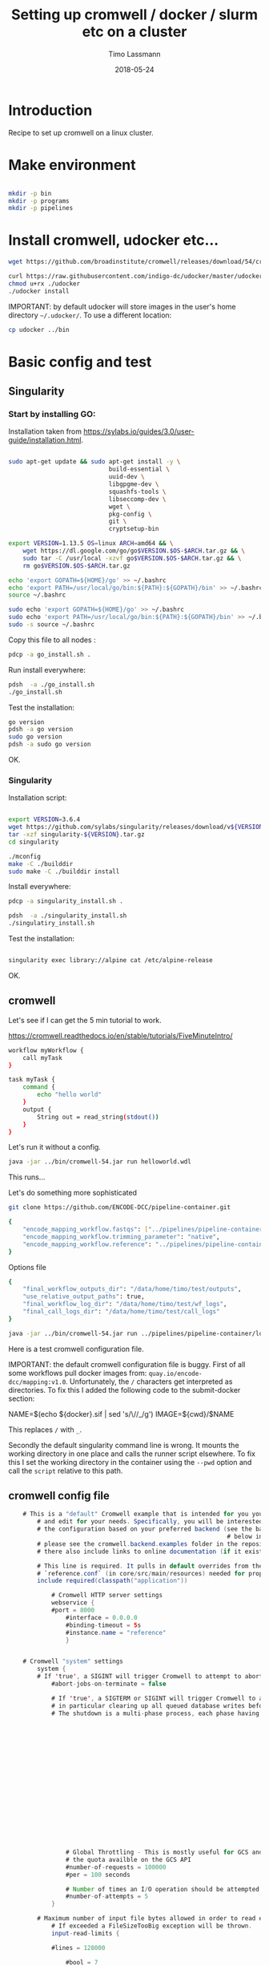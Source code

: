 #+TITLE:  Setting up cromwell / docker / slurm etc on a cluster
#+AUTHOR: Timo Lassmann
#+EMAIL:  timo.lassmann@telethonkids.org.au
#+DATE:   2018-05-24
#+LATEX_CLASS: report
#+OPTIONS:  toc:nil
#+OPTIONS: H:4
#+LATEX_CMD: xelatex

* Introduction

Recipe to set up cromwell on a linux cluster.

* Make environment

#+begin_src bash :dir /ssh:pawsey://data/home/timo

  mkdir -p bin
  mkdir -p programs
  mkdir -p pipelines
#+end_src

#+RESULTS:


* Install cromwell, udocker etc...


#+begin_src bash :dir /ssh:pawsey://data/home/timo/bin
  wget https://github.com/broadinstitute/cromwell/releases/download/54/cromwell-54.jar
#+end_src

#+begin_src bash :dir /ssh:pawsey://data/home/timo/programs
  curl https://raw.githubusercontent.com/indigo-dc/udocker/master/udocker.py > udocker
  chmod u+rx ./udocker
  ./udocker install
#+end_src
#+RESULTS:
| Info: | setup        | repo:        | /home/ubuntu/.udocker |            |       |
| Info: | udocker      | command      | line                  | interface  | 1.1.4 |
| Info: | searching    | for          | udockertools          | 1.1.4      |       |
| Info: | installing   | udockertools | 1.1.4                 |            |       |
| Info: | installation | of           | udockertools          | successful |       |


IMPORTANT: by default udocker will store images in the user's home directory =~/.udocker/=. To use a different location:

#+begin_src bash :dir /ssh:pawsey://data/home/timo/programs
  cp udocker ../bin
#+end_src


#+RESULTS:

* Basic config and test

** Singularity


*** Start by installing GO:

Installation taken from https://sylabs.io/guides/3.0/user-guide/installation.html.

#+begin_src bash :tangle /ssh:pawsey://data/home/timo/tmp/go_install.sh :shebang #!/usr/bin/env bash

  sudo apt-get update && sudo apt-get install -y \
                              build-essential \
                              uuid-dev \
                              libgpgme-dev \
                              squashfs-tools \
                              libseccomp-dev \
                              wget \
                              pkg-config \
                              git \
                              cryptsetup-bin

  export VERSION=1.13.5 OS=linux ARCH=amd64 && \
      wget https://dl.google.com/go/go$VERSION.$OS-$ARCH.tar.gz && \
      sudo tar -C /usr/local -xzvf go$VERSION.$OS-$ARCH.tar.gz && \
      rm go$VERSION.$OS-$ARCH.tar.gz

  echo 'export GOPATH=${HOME}/go' >> ~/.bashrc
  echo 'export PATH=/usr/local/go/bin:${PATH}:${GOPATH}/bin' >> ~/.bashrc
  source ~/.bashrc

  sudo echo 'export GOPATH=${HOME}/go' >> ~/.bashrc
  sudo echo 'export PATH=/usr/local/go/bin:${PATH}:${GOPATH}/bin' >> ~/.bashrc
  sudo -s source ~/.bashrc
#+end_src

Copy this file to all nodes :

#+begin_src bash :dir /ssh:pawsey://data/home/timo/tmp/
  pdcp -a go_install.sh .
#+end_src




#+RESULTS:

Run install everywhere:

#+begin_src bash :dir /ssh:pawsey://data/home/timo/tmp/
  pdsh  -a ./go_install.sh
  ./go_install.sh
#+end_src

#+RESULTS:

Test the installation:

#+begin_src bash :dir /ssh:pawsey://data/home/timo/tmp/
  go version
  pdsh -a go version
  sudo go version
  pdsh -a sudo go version
#+end_src
OK.

*** Singularity

Installation script:

#+begin_src bash :tangle /ssh:pawsey://data/home/timo/tmp/singularity_install.sh :shebang #!/usr/bin/env bash

  export VERSION=3.6.4
  wget https://github.com/sylabs/singularity/releases/download/v${VERSION}/singularity-${VERSION}.tar.gz
  tar -xzf singularity-${VERSION}.tar.gz
  cd singularity

  ./mconfig
  make -C ./builddir
  sudo make -C ./builddir install

#+end_src

Install everywhere:
#+begin_src bash :dir /ssh:pawsey://data/home/timo/tmp/
  pdcp -a singularity_install.sh .
#+end_src

#+RESULTS:

#+begin_src bash :dir /ssh:pawsey://data/home/timo/tmp/
  pdsh  -a ./singularity_install.sh
  ./singulatiry_install.sh
#+end_src


Test the installation:

#+begin_src bash :dir /ssh:pawsey://data/home/timo/tmp/

  singularity exec library://alpine cat /etc/alpine-release
#+end_src

#+RESULTS:

OK.



** cromwell
Let's see if I can get the 5 min tutorial to work.

https://cromwell.readthedocs.io/en/stable/tutorials/FiveMinuteIntro/

#+begin_src bash :tangle /ssh:pawsey://data/home/timo/tmp/helloworld.wdl
  workflow myWorkflow {
      call myTask
  }

  task myTask {
      command {
          echo "hello world"
      }
      output {
          String out = read_string(stdout())
      }
  }
#+end_src

Let's run it without a config.
#+begin_src bash :dir /ssh:pawsey://data/home/timo/tmp/  :results both
  java -jar ../bin/cromwell-54.jar run helloworld.wdl
#+end_src

#+RESULTS:

This runs...


Let's do something more sophisticated

#+begin_src bash :dir /ssh:pawsey://data/home/timo/pipelines
  git clone https://github.com/ENCODE-DCC/pipeline-container.git
#+end_src

#+RESULTS:

#+begin_src bash :tangle /ssh:pawsey://data/home/timo/tmp/EncodeMappingInput.json
  {
      "encode_mapping_workflow.fastqs": ["../pipelines/pipeline-container/local-workflows/input_data/ENCFF000VOL_chr21.fq.gz"],
      "encode_mapping_workflow.trimming_parameter": "native",
      "encode_mapping_workflow.reference": "../pipelines/pipeline-container/local-workflows/input_data/reference/GRCh38_chr21_bwa.tar.gz"
  }
#+end_src

Options file

#+begin_src bash :tangle /ssh:pawsey://data/home/timo/tmp/options.json
  {
      "final_workflow_outputs_dir": "/data/home/timo/test/outputs",
      "use_relative_output_paths": true,
      "final_workflow_log_dir": "/data/home/timo/test/wf_logs",
      "final_call_logs_dir": "/data/home/timo/test/call_logs"
  }
#+end_src


#+begin_src bash :dir /ssh:pawsey://data/home/timo/tmp/  :results both
  java -jar ../bin/cromwell-54.jar run ../pipelines/pipeline-container/local-workflows/encode_mapping_workflow.wdl -i EncodeMappingInput.json
#+end_src


Here is a test cromwell configuration file.


IMPORTANT: the default cromwell configuration file is buggy. First of all some workflows pull docker images from: =quay.io/encode-dcc/mapping:v1.0=. Unfortunately, the =/= characters get interpreted as directories.
To fix this I added the following code to the submit-docker section:

#+begin_example java
            NAME=$(echo ${docker}.sif    | sed 's/\//_/g')
            IMAGE=${cwd}/$NAME
#+end_example

This replaces =/= with =_=.

Secondly the default singularity command line is wrong. It mounts the working directory in one place and calls the runner script elsewhere. To fix this I set the working directory in the container using the =--pwd= option and call the =script= relative to this path.

** cromwell config file
#+begin_src java  :tangle /ssh:pawsey://data/home/timo/tmp/test_cromwell.conf
    # This is a "default" Cromwell example that is intended for you you to start with
        # and edit for your needs. Specifically, you will be interested to customize
        # the configuration based on your preferred backend (see the backends section
                                                             # below in the file). For backend-specific examples for you to copy paste here,
        # please see the cromwell.backend.examples folder in the repository. The files
        # there also include links to online documentation (if it exists)

        # This line is required. It pulls in default overrides from the embedded cromwell
        # `reference.conf` (in core/src/main/resources) needed for proper performance of cromwell.
        include required(classpath("application"))

            # Cromwell HTTP server settings
            webservice {
            #port = 8000
                #interface = 0.0.0.0
                #binding-timeout = 5s
                #instance.name = "reference"
                }


    # Cromwell "system" settings
        system {
        # If 'true', a SIGINT will trigger Cromwell to attempt to abort all currently running jobs before exiting
            #abort-jobs-on-terminate = false

            # If 'true', a SIGTERM or SIGINT will trigger Cromwell to attempt to gracefully shutdown in server mode,
            # in particular clearing up all queued database writes before letting the JVM shut down.
            # The shutdown is a multi-phase process, each phase having its own configurable timeout. See the Dev Wiki for more details.
                                                                                                                                   #graceful-server-shutdown = true

                                                                                                                                   # Cromwell will cap the number of running workflows at N
                                                                                                                                   #max-concurrent-workflows = 5000

                                                                                                                                   # Cromwell will launch up to N submitted workflows at a time, regardless of how many open workflow slots exist
                                                                                                                                   #max-workflow-launch-count = 50

                                                                                                                                   # Number of seconds between workflow launches
                                                                                                                                   #new-workflow-poll-rate = 20

                                                                                                                                   # Since the WorkflowLogCopyRouter is initialized in code, this is the number of workers
                                                                                                                                   #number-of-workflow-log-copy-workers = 10

                                                                                                                                   # Default number of cache read workers
                                                                                                                                   #number-of-cache-read-workers = 25

                                                                                                                                   io {
                # Global Throttling - This is mostly useful for GCS and can be adjusted to match
                # the quota availble on the GCS API
                #number-of-requests = 100000
                #per = 100 seconds

                # Number of times an I/O operation should be attempted before giving up and failing it.
                #number-of-attempts = 5
            }

        # Maximum number of input file bytes allowed in order to read each type.
            # If exceeded a FileSizeTooBig exception will be thrown.
            input-read-limits {

            #lines = 128000

                #bool = 7

                #int = 19

                #float = 50

                #string = 128000

                #json = 128000

                #tsv = 128000

                #map = 128000

                #object = 128000
                }

        abort {
            # These are the default values in Cromwell, in most circumstances there should not be a need to change them.

                # How frequently Cromwell should scan for aborts.
                scan-frequency: 30 seconds

                                                                    # The cache of in-progress aborts. Cromwell will add entries to this cache once a WorkflowActor has been messaged to abort.
                                                                    # If on the next scan an 'Aborting' status is found for a workflow that has an entry in this cache, Cromwell will not ask
                                                                                                                                  # the associated WorkflowActor to abort again.
                                                                                                                                  cache {
                        enabled: true
                                                                                                                                      # Guava cache concurrency.
                                                                                                                                      concurrency: 1
                                                                                                                                      # How long entries in the cache should live from the time they are added to the cache.
                                                                                                                                      ttl: 20 minutes
                                                                                                                                      # Maximum number of entries in the cache.
                                                                                                                                      size: 100000
                                                                                                                                      }
        }

        # Cromwell reads this value into the JVM's `networkaddress.cache.ttl` setting to control DNS cache expiration
            dns-cache-ttl: 3 minutes
            }

    workflow-options {
        # These workflow options will be encrypted when stored in the database
            #encrypted-fields: []

            # AES-256 key to use to encrypt the values in `encrypted-fields`
            #base64-encryption-key: "AAAAAAAAAAAAAAAAAAAAAAAAAAAAAAAAAAAAAAAAAAA="

            # Directory where to write per workflow logs
            #workflow-log-dir: "cromwell-workflow-logs"

            # When true, per workflow logs will be deleted after copying
            #workflow-log-temporary: true

            # Workflow-failure-mode determines what happens to other calls when a call fails. Can be either ContinueWhilePossible or NoNewCalls.
            # Can also be overridden in workflow options. Defaults to NoNewCalls. Uncomment to change:
        #workflow-failure-mode: "ContinueWhilePossible"

            default {
            # When a workflow type is not provided on workflow submission, this specifies the default type.
                #workflow-type: WDL

                # When a workflow type version is not provided on workflow submission, this specifies the default type version.
                #workflow-type-version: "draft-2"

                # To set a default hog group rather than defaulting to workflow ID:
                #hogGroup: "static"
                }
    }

    # Optional call-caching configuration.
        call-caching {
        # Allows re-use of existing results for jobs you've already run
                                                         # (default: false)
                                                         #enabled = false

                                                         # Whether to invalidate a cache result forever if we cannot reuse them. Disable this if you expect some cache copies
                                                                                                                                                         # to fail for external reasons which should not invalidate the cache (e.g. auth differences between users):
            # (default: true)
                #invalidate-bad-cache-results = true

                # The maximum number of times Cromwell will attempt to copy cache hits before giving up and running the job.
                #max-failed-copy-attempts = 1000000

                # blacklist-cache {
                #   # The call caching blacklist cache is off by default. This cache is used to blacklist cache hits based on cache
                #   # hit ids or buckets of cache hit paths that Cromwell has previously failed to copy for permissions reasons.
                #   enabled: true
                #
                #   # A blacklist grouping can be specified in workflow options which will inform the blacklister which workflows
                #   # should share a blacklist cache.
                #   groupings {
                        #     workflow-option: call-cache-blacklist-group
                        #     concurrency: 10000
                        #     ttl: 2 hours
                        #     size: 1000
                        #   }
                #
                #   buckets {
                    #     # Guava cache concurrency.
                        #     concurrency: 10000
                        #     # How long entries in the cache should live from the time of their last access.
                        #     ttl: 20 minutes
                        #     # Maximum number of entries in the cache.
                        #     size: 1000
                        #   }
                #
                #   hits {
                    #     # Guava cache concurrency.
                        #     concurrency: 10000
                        #     # How long entries in the cache should live from the time of their last access.
                        #     ttl: 20 minutes
                        #     # Maximum number of entries in the cache.
                        #     size: 100000
                        #   }
                #
                # }
    }


    docker {
        hash-lookup {
            # Set this to match your available quota against the Google Container Engine API
                #gcr-api-queries-per-100-seconds = 1000

                # Time in minutes before an entry expires from the docker hashes cache and needs to be fetched again
                #cache-entry-ttl = "20 minutes"

                # Maximum number of elements to be kept in the cache. If the limit is reached, old elements will be removed from the cache
                #cache-size = 200

                # How should docker hashes be looked up. Possible values are "local" and "remote"
                # "local": Lookup hashes on the local docker daemon using the cli
                # "remote": Lookup hashes on docker hub and gcr
                #method = "remote"
                }
    }

    engine {
        # This instructs the engine which filesystems are at its disposal to perform any IO operation that it might need.
            # For instance, WDL variables declared at the Workflow level will be evaluated using the filesystems declared here.
            # If you intend to be able to run workflows with this kind of declarations:
            # workflow {
            #    String str = read_string("gs://bucket/my-file.txt")
                # }
        # You will need to provide the engine with a gcs filesystem
            # Note that the default filesystem (local) is always available.
            filesystems {
            #  gcs {
                #    auth = "application-default"
                    #    # Google project which will be billed for the requests
                                                                           #    project = "google-billing-project"
                                                                           #  }
            #  oss {
                #    auth {
                    #      endpoint = ""
                        #      access-id = ""
                        #      access-key = ""
                        #      security-token = ""
                        #    }
                #  }
            local {
                #enabled: true
                    }
        }
    }

    # You probably don't want to override the language factories here, but the strict-validation and enabled fields might be of interest:
        #
        # `enabled`: Defaults to `true`. Set to `false` to disallow workflows of this language/version from being run.
        # `strict-validation`: Specifies whether workflows fail if the inputs JSON (or YAML) file contains values which the workflow did not ask for (and will therefore have no effect).
                                                                           languages {
            WDL {
                versions {
                    "draft-2" {
                        # language-factory = "languages.wdl.draft2.WdlDraft2LanguageFactory"
                            # config {
                            #   strict-validation: true
                            #   enabled: true
                            #   caching {
                                #     # WDL Draft 2 namespace caching is off by default, this value must be set to true to enable it.
                                #     enabled: false
                                #     # Guava cache concurrency
                                #     concurrency: 2
                                #     # How long entries in the cache should live from the time of their last access.
                                #     ttl: 20 minutes
                                #     # Maximum number of entries in the cache (i.e. the number of workflow source + imports => namespace entries).
                                #     size: 1000
                                #   }
                            # }
                    }
                    # draft-3 is the same as 1.0 so files should be able to be submitted to Cromwell as 1.0
                        # "draft-3" {
                        # language-factory = "languages.wdl.draft3.WdlDraft3LanguageFactory"
                            # config {
                            #   strict-validation: true
                            #   enabled: true
                            # }
                        # }
                    "1.0" {
                        # 1.0 is just a rename of draft-3, so yes, they really do use the same factory:
                            # language-factory = "languages.wdl.draft3.WdlDraft3LanguageFactory"
                                # config {
                                #   strict-validation: true
                                #   enabled: true
                                # }
                    }
                }
            }
            CWL {
                versions {
                    "v1.0" {
                        # language-factory = "languages.cwl.CwlV1_0LanguageFactory"
                            # config {
                            #   strict-validation: false
                            #   enabled: true
                            # }
                    }
                }
            }
                                                                                                                                                                                        }

    backend {
        default = slurm

            providers {
            slurm {
                actor-factory = "cromwell.backend.impl.sfs.config.ConfigBackendLifecycleActorFactory"
                config {
                    runtime-attributes = """
                    Int runtime_minutes = 600
                    Int cpu = 1
                    Int? requested_memory_mb_per_core
                    Int? memory_mb
                    String? docker
                    """

                    submit = """
                    sbatch \
                    --wait \
                    -J ${job_name} \
                    -D ${cwd} \
                    -o ${out} \
                    -e ${err} \
                    -t ${runtime_minutes} \
                    ${true="--cpus-per-task=" false="" defined(cpu)}${cpu}  \
                    ${true="--mem=" false="" defined(memory_mb)}${memory_mb}  \
                    ${true="--mem-per-cpu=" false="" defined(requested_memory_mb_per_core)}${requested_memory_mb_per_core}  \
                    --wrap "/bin/bash ${script}"
                    """

                    submit-docker = """
                    # Ensure singularity is loaded if it's installed as a module
                    # module load Singularity/3.0.1

                    # Build the Docker image into a singularity image
                    # NAME=echo ${docker}.sif | sed 's/\//_/g'
                    # NAME=$(echo ${docker}.sif    | sed 's/\//_/g')
                    # IMAGE=${cwd}/$NAME
                             # singularity build $IMAGE docker://${docker}

                             if [ -z $SINGULARITY_CACHEDIR ];
                             then CACHE_DIR=$HOME/.singularity/cache
                             else CACHE_DIR=$SINGULARITY_CACHEDIR
                                      fi
                                      # Make sure cache dir exists so lock file can be created by flock
                                      mkdir -p $CACHE_DIR
                                      LOCK_FILE=$CACHE_DIR/singularity_pull_flock
                                      # Create an exclusive filelock with flock. --verbose is useful for
                             # for debugging, as is the echo command. These show up in `stdout.submit`.
                             flock --verbose --exclusive --timeout 900 $LOCK_FILE \
                             singularity exec --containall docker://${docker} \
                             echo "successfully pulled ${docker}!"

                             echo "$IMAGE"
                             # Submit the script to SLURM
                             sbatch \
                             --wait \
                             -J ${job_name} \
                             -D ${cwd} \
                             -o ${cwd}/execution/stdout \
                             -e ${cwd}/execution/stderr \
                             -t ${runtime_minutes} \
                             ${true="--cpus-per-task=" false="" defined(cpu)}${cpu}  \
                             ${true="--mem=" false="" defined(memory_mb)}${memory_mb}  \
                             ${true="--mem-per-cpu=" false="" defined(requested_memory_mb_per_core)}${requested_memory_mb_per_core}  \
                             --wrap "singularity exec --containall --bind ${cwd}:${docker_cwd} --pwd ${docker_cwd} docker://${docker}  ${job_shell} execution/script"
                             """

                             kill = "scancel ${job_id}"
                             check-alive = "squeue -j ${job_id}"
                             job-id-regex = "Submitted batch job (\\d+).*"
                             }
                    }
        }
    }
    # Here is where you can define the backend providers that Cromwell understands.
        # The default is a local provider.
        # To add additional backend providers, you should copy paste additional backends
        # of interest that you can find in the cromwell.example.backends folder
        # folder at https://www.github.com/broadinstitute/cromwell
        # Other backend providers include SGE, SLURM, Docker, udocker, Singularity. etc.
            # Don't forget you will need to customize them for your particular use case.
            backend {
                # Override the default backend.
                    #default = "LocalExample"

                    # The list of providers.
                    providers {
                    # Copy paste the contents of a backend provider in this section
                    # Examples in cromwell.example.backends include:
                    # LocalExample: What you should use if you want to define a new backend provider
                    # AWS: Amazon Web Services
                    # BCS: Alibaba Cloud Batch Compute
                    # TES: protocol defined by GA4GH
                    # TESK: the same, with kubernetes support
                    # Google Pipelines, v2 (PAPIv2)
                    # Docker
                    # Singularity: a container safe for HPC
                    # Singularity+Slurm: and an example on Slurm
                    # udocker: another rootless container solution
                    # udocker+slurm: also exemplified on slurm
                    # HtCondor: workload manager at UW-Madison
                    # LSF: the Platform Load Sharing Facility backend
                    # SGE: Sun Grid Engine
                    # SLURM: workload manager

                    # Note that these other backend examples will need tweaking and configuration.
                    # Please open an issue https://www.github.com/broadinstitute/cromwell if you have any questions

                    # The local provider is included by default. This is an example.
                    # Define a new backend provider.
                    LocalExample {
                            # The actor that runs the backend. In this case, it's the Shared File System (SFS) ConfigBackend.
                                actor-factory = "cromwell.backend.impl.sfs.config.ConfigBackendLifecycleActorFactory"

                                # The backend custom configuration.
                                config {

                                # Optional limits on the number of concurrent jobs
                                #concurrent-job-limit = 5

                                # If true submits scripts to the bash background using "&". Only usefull for dispatchers that do NOT submit
                                # the job and then immediately return a scheduled job id.
                                run-in-background = true
                                # `temporary-directory` creates the temporary directory for commands.
#
# If this value is not set explicitly, the default value creates a unique temporary directory, equivalent to:
# temporary-directory = "$(mktemp -d \"$PWD\"/tmp.XXXXXX)"
#
# The expression is run from the execution directory for the script. The expression must create the directory
# if it does not exist, and then return the full path to the directory.
#
# To create and return a non-random temporary directory, use something like:
# temporary-directory = "$(mkdir -p /tmp/mydir && echo /tmp/mydir)"

# `script-epilogue` configures a shell command to run after the execution of every command block.
#
# If this value is not set explicitly, the default value is `sync`, equivalent to:
# script-epilogue = "sync"
#
# To turn off the default `sync` behavior set this value to an empty string:
# script-epilogue = ""

# `glob-link-command` specifies command used to link glob outputs, by default using hard-links.
# If filesystem doesn't allow hard-links (e.g., beeGFS), change to soft-links as follows:
# glob-link-command = "ln -sL GLOB_PATTERN GLOB_DIRECTORY"

# The list of possible runtime custom attributes.
runtime-attributes = """
String? docker
String? docker_user
"""

# Submit string when there is no "docker" runtime attribute.
submit = "/usr/bin/env bash ${script}"

# Submit string when there is a "docker" runtime attribute.
submit-docker = """
docker run \
--rm -i \
${"--user " + docker_user} \
--entrypoint ${job_shell} \
-v ${cwd}:${docker_cwd} \
${docker} ${docker_script}
"""

# Root directory where Cromwell writes job results.  This directory must be
# visible and writeable by the Cromwell process as well as the jobs that Cromwell
# launches.
root = "cromwell-executions"

# Root directory where Cromwell writes job results in the container. This value
# can be used to specify where the execution folder is mounted in the container.
# it is used for the construction of the docker_cwd string in the submit-docker
# value above.
dockerRoot = "/cromwell-executions"
# The defaults for runtime attributes if not provided.
default-runtime-attributes {
                failOnStderr: false
                continueOnReturnCode: 0
             }
                            }
                        }
                }
            }

    services {
        MetadataService {

            # This class is the "default" database backed implementation:
                # class = "cromwell.services.metadata.impl.MetadataServiceActor"
                # config {
                #   # For the standard MetadataService implementation, cromwell.services.metadata.impl.MetadataServiceActor:
                #   #   Set this value to "Inf" to turn off metadata summary refresh.  The default value is currently "1 second".
                #   metadata-summary-refresh-interval = "Inf"
                #
                #   #   Set this value to the maximum number of metadata rows to be considered per summarization cycle.
                #   metadata-summary-refresh-limit = 5000
                #
                #   #   For higher scale environments, e.g. many workflows and/or jobs, DB write performance for metadata events
                #   #   can improved by writing to the database in batches. Increasing this value can dramatically improve overall
                #   #   performance but will both lead to a higher memory usage as well as increase the risk that metadata events
                #   #   might not have been persisted in the event of a Cromwell crash.
                #   #
                #   #   For normal usage the default value of 200 should be fine but for larger/production environments we recommend a
                #   #   value of at least 500. There'll be no one size fits all number here so we recommend benchmarking performance and
                #   #   tuning the value to match your environment.
                #   db-batch-size = 200
                #
                #   #   Periodically the stored metadata events will be forcibly written to the DB regardless of if the batch size
                #   #   has been reached. This is to prevent situations where events wind up never being written to an incomplete batch
                #   #   with no new events being generated. The default value is currently 5 seconds
                #   db-flush-rate = 5 seconds
                #
                #   # Kill metadata SQL queries that run so long that the associated request will likely already have timed out.
                #   # The intention is to return resources to the system within a reasonable timeframe to avoid OOM incidents.
                #   # See also `akka.http.server.request-timeout`.
                #   metadata-read-query-timeout = "Inf"
                #
                #   # Limit the number of rows from METADATA_ENTRY that will be fetched to produce metadata responses.
                #   # This limit takes into account the effects of `includeKey`, `excludeKey` and `includeSubworkflows`
                #   # request parameters; only the rows required to be retrieved from the database to compose the response
                #   # count against this limit.
                #   metadata-read-row-number-safety-threshold = 1000000
                # }

            # Alternative 1: Pub sub implementation:
            # class = "cromwell.services.metadata.impl.MetadataServiceActor"
                # config {
                #   # For the Google PubSub MetadataService implementation: cromwell.services.metadata.impl.pubsub.PubSubMetadataServiceActor:
                #   #   Google project
                #   project = "my-project"
                #   #   The auth *must* be a service-account auth with JSON auth.
                #   auth = "service-account"
                #   #   The PubSub topic to write to. Will be created if it doesn't already exist. Defaults to "cromwell-metadata"
                #   topic = "cromwell-metadata"
                #   #   An optional PubSub subscription name. If supplied and if it doesn't already exist, it will be created and
                #   #   subscribed to the topic
                #   #   subscription = "optional-subscription"
                #   #   An application name to set on your PubSub interaction.
                #   appName = "cromwell"
                # }

            # Alternative 2: Hybrid (classic + carbonite) implementation:
            # class = "cromwell.services.metadata.hybridcarbonite.HybridMetadataServiceActor"
                # config {
                #   # This section can also contain the same set of options as would be present in the 'config' section of the
                #   # default (cromwell.services.metadata.impl.MetadataServiceActor) config
                #
                #   # The carbonite section contains carbonite-specific options
                #   carbonite-metadata-service {
                    #
    #     # Which bucket to use for storing or retrieving metadata JSON
         #     bucket = "carbonite-test-bucket"
         #
         #     # Limit on bytes we attempt to read from the bucket when retrieving a JSON
         #     # This refers to the uncompressed size of a downloaded file. Sizes shown in the GCS interface are highly compressed.
         #     bucket-read-limit-bytes = 150000000
         #
         #     # A filesytem able to access the specified bucket:
         #     filesystems {
         #       gcs {
         #         # A reference to the auth to use for storing and retrieving metadata:
         #         auth = "application-default"
         #       }
         #     }
         #
         #     # Metadata freezing configuration. All of these entries are optional and default to the values shown below.
         #     # In particular, the default value of `Inf` for `initial-interval` turns off metadata freezing, so an explict
         #     # non-`Inf` value would need to be chosen for that parameter to turn metadata freezing on.
         #     metadata-freezing {
         #       # How often Cromwell should check for metadata ready for freezing. Set the `initial-interval` value to "Inf"
         #       # (or leave the default unchanged) to turn off metadata freezing. Both interval parameters must be durations,
         #       # if initial is finite then max must be greater than initial, and multiplier must be a number greater than 1.
         #       initial-interval = Inf
         #       max-interval = 5 minutes
         #       multiplier = 1.1
         #
         #       # Only freeze workflows whose summary entry IDs are greater than or equal to `minimum-summary-entry-id`.
         #       minimum-summary-entry-id = 0
         #
         #       # Whether to output log messages whenever freezing activity is started or completed (this can be problematically
         #       # noisy in some CI circumstances).
         #       debug-logging = true
         #     }
         #
         #     # Metadata deletion configuration.
         #     metadata-deletion {
         #
         #       # How long to wait after system startup before the first metadata deletion action.
         #       # This is potentially useful to avoid overwhelming a newly-starting Cromwell service with lots of deletion activity.
         #       initial-delay = 5 minutes
         #
         #       # How often Cromwell should check for metadata ready for deletion. Set this value to "Inf" to turn off metadata deletion.
         #       # The default value is currently "Inf".
         #       interval = Inf
         #
         #       # Upper limit for the number of workflows which Cromwell will process during a single scheduled metadata deletion event.
         #       # The default value is currently "200".
         #       batch-size = 200
         #
         #       # Minimum time between a workflow completion and deletion of its metadata from the database.
         #       # Note: Metadata is only eligible for deletion if it has already been carbonited.
         #       # The default value is currently "24 hours".
         #       delay-after-workflow-completion = 24 hours
         #     }
         #   }
         # }
       }

       Instrumentation {
         # StatsD - Send metrics to a StatsD server over UDP
         # class = "cromwell.services.instrumentation.impl.statsd.StatsDInstrumentationServiceActor"
         # config {
         #   hostname = "localhost"
         #   port = 8125
         #   prefix = "" # can be used to prefix all metrics with an api key for example
         #   flush-rate = 1 second # rate at which aggregated metrics will be sent to statsd
         # }

         # Stackdriver - Send metrics to Google's monitoring API
         # class = "cromwell.services.instrumentation.impl.stackdriver.StackdriverInstrumentationServiceActor"
         # config {
         #   # auth scheme can be `application_default` or `service_account`
         #   auth = "service-account"
         #   google-project = "my-project"
         #   # rate at which aggregated metrics will be sent to Stackdriver API, must be 1 minute or more.
         #   flush-rate = 1 minute
         #   # below 3 keys are attached as labels to each metric. `cromwell-perf-test-case` is specifically meant for perf env.
         #   cromwell-instance-identifier = "cromwell-101"
         #   cromwell-instance-role = "role"
         #   cromwell-perf-test-case = "perf-test-1"
         # }
       }
       HealthMonitor {
         config {

           #####
           # Choose what to monitor:
           #####

           # If you want to check the availability of the PAPI or PAPIv2 services, list them here.
           # If provided, all values here *MUST* be valid PAPI or PAPIv2 backend names in the Backends stanza.
           # NB: requires 'google-auth-name' to be set
           # check-papi-backends: [ PAPIv2 ]

           # If you want to check connection to GCS (NB: requires 'google-auth-name' and 'gcs-bucket-to-check' to be set):
           # check-gcs: true

           # If you want to check database connectivity:
           # check-engine-database: true

           # If you want to check dockerhub availability:
           # check-dockerhub: true

           # If you want to check that Carboniter has read access to objects in its GCS bucket
           # check-carboniter-gcs-access: true

           #####
           # General health monitor configuration:
           #####

           # How long to wait between status check sweeps
           # check-refresh-time = 5 minutes

           # For any given status check, how long to wait before assuming failure
           # check-timeout = 1 minute

           # For any given status datum, the maximum time a value will be kept before reverting back to "Unknown"
           # status-ttl = 15 minutes

           # For any given status check, how many times to retry a failure before setting status to failed. Note this
           # is the number of retries before declaring failure, not the total number of tries which is 1 more than
           # the number of retries.
           # check-failure-retry-count = 3

           # For any given status check, how long to wait between failure retries.
           # check-failure-retry-interval = 30 seconds

           #####
           # GCS- and PAPI-specific configuration options:
           #####

           # The name of an authentication scheme to use for e.g. pinging PAPI and GCS. This should be either an application
           # default or service account auth, otherwise things won't work as there'll not be a refresh token where you need
           # them.
           # google-auth-name = application-default

           # A *bucket* in GCS to periodically stat to check for connectivity. This must be accessible by the auth mode
           # specified by google-auth-name
           # NB: This is a *bucket name*, not a URL and not an *object*. With 'some-bucket-name', Cromwell would ping gs://some-bucket-name
           # gcs-bucket-to-check = some-bucket-name

           # A path to the GCS canary-object which you would like to use in `Carboniter GCS access check`
           # The path should not include bucket name, since bucket name will be taken from the Carboniter configuration
           # gcs-object-to-check-carboniter-access = "healthcheck.txt"
         }
       }
       LoadController {
         config {
           # The load controller service will periodically look at the status of various metrics its collecting and make an
           # assessment of the system's load. If necessary an alert will be sent to the rest of the system.
           # This option sets how frequently this should happen
           # To disable load control, set this to "Inf"
           # control-frequency = 5 seconds
         }
       }
     }

     database {
       # mysql example
       #driver = "slick.driver.MySQLDriver$"

       # see all possible parameters and default values here:
       # http://slick.lightbend.com/doc/3.2.0/api/index.html#slick.jdbc.JdbcBackend$DatabaseFactoryDef@forConfig(String,Config,Driver):Database
       #db {
       #  driver = "com.mysql.jdbc.Driver"
       #  url = "jdbc:mysql://host/cromwell?rewriteBatchedStatements=true"
       #  user = "user"
       #  password = "pass"
       #  connectionTimeout = 5000
       #}

       # For batch inserts the number of inserts to send to the DB at a time
       # insert-batch-size = 2000

       migration {
         # For databases with a very large number of symbols, selecting all the rows at once can generate a variety of
         # problems. In order to avoid any issue, the selection is paginated. This value sets how many rows should be
         # retrieved and processed at a time, before asking for the next chunk.
         #read-batch-size = 100000

         # Because a symbol row can contain any arbitrary wdl value, the amount of metadata rows to insert from a single
         # symbol row can vary from 1 to several thousands (or more). To keep the size of the insert batch from growing out
         # of control we monitor its size and execute/commit when it reaches or exceeds writeBatchSize.
         #write-batch-size = 100000
       }

       # To customize the metadata database connection, create a block under `database` with the metadata database settings.
       #
       # For example, the default database stores all data in memory. This commented out block would store `metadata` in an
       # hsqldb file, without modifying the internal engine database connection.
       #
       # The value `${uniqueSchema}` is always replaced with a unqiue UUID on each cromwell startup.
       #
       # This feature should be considered experimental and likely to change in the future.

       #metadata {
       #  profile = "slick.jdbc.HsqldbProfile$"
       #  db {
       #    driver = "org.hsqldb.jdbcDriver"
       #    url = "jdbc:hsqldb:file:metadata-${uniqueSchema};shutdown=false;hsqldb.tx=mvcc"
       #    connectionTimeout = 3000
       #  }
       #}

       # Postgresql example
       #database {
       #  profile = "slick.jdbc.PostgresProfile$"
       #  db {
       #    driver = "org.postgresql.Driver"
       #    url = "jdbc:postgresql://localhost:5432/cromwell"
       #    user = ""
       #    password = ""
       #    port = 5432
       #    connectionTimeout = 5000
       #  }
       #}
     }

#+end_src


* Run jobs:

#+BEGIN_SRC bash    :dir /ssh:pawsey://data/home/timo/tmp/  :results both
  java -jar -Dconfig.file=test_cromwell.conf  -Dbackend.default=slurm -Ddocker.hash-lookup.enabled=false ../bin/cromwell-54.jar run ../pipelines/pipeline-container/local-workflows/encode_mapping_workflow.wdl -i EncodeMappingInput.json
#+END_SRC


In server mode:

1) start server:

   (IMPORTANT: on a computer with limited disk space make sure the singularity cache directory is set correctly:
   #+begin_example bash 
      export SINGULARITY_CACHEDIR=/path/to/shared/cache
   #+end_example

   #+begin_example bash
   java -jar -Dconfig.file=test_cromwell.conf  -Dbackend.default=slurm  -Ddocker.hash-lookup.enabled=false ../bin/cromwell-54.jar server
   #+end_example

2) submit jobs:

   #+begin_example bash
   java -jar ../bin/cromwell-54.jar submit -i EncodeMappingInput.json -o options.json -h http://localhost:8000 ../pipelines/pipeline-container/local-workflows/encode_mapping_workflow.wdl
   #+end_example



** udocker (not needed anymore)
#+begin_src bash :dir /ssh:pawsey://data/home/timo/programs
  export UDOCKER_DIR="/data/udocker"
  export PATH=/data/home/timo/bin/:$PATH
#+END_SRC

Test configuration:

#+begin_src bash :dir /ssh:pawsey://data/home/timo/
  export UDOCKER_DIR="/data/udocker"
  export PATH=/data/home/timo/bin/:$PATH
  udocker pull debian
  udocker create --name=debtest debian
  udocker run debtest cat /etc/*-release
#+end_src

#+begin_src bash :dir /ssh:pawsey://data/home/timo/ :results both
  export UDOCKER_DIR="/data/udocker"
  export PATH=/data/home/timo/bin/:$PATH
  udocker run debtest cat /etc/os-release
#+end_src

#+RESULTS:
| PRETTY_NAME="Debian             | GNU/Linux  | 10 | (buster)" |
| NAME="Debian                   | GNU/Linux" |    |           |
| 10                             |            |    |           |
| VERSION="10                    | (buster)"  |    |           |
| VERSION_CODENAME=buster         |            |    |           |
| ID=debian                      |            |    |           |
| https://www.debian.org/        |            |    |           |
| https://www.debian.org/support |            |    |           |
| https://bugs.debian.org/       |            |    |           |

Ok this seems to work.

Need to set this up so all users use the same udocker config and have udocker look for containers in =/data/udocker/=.
